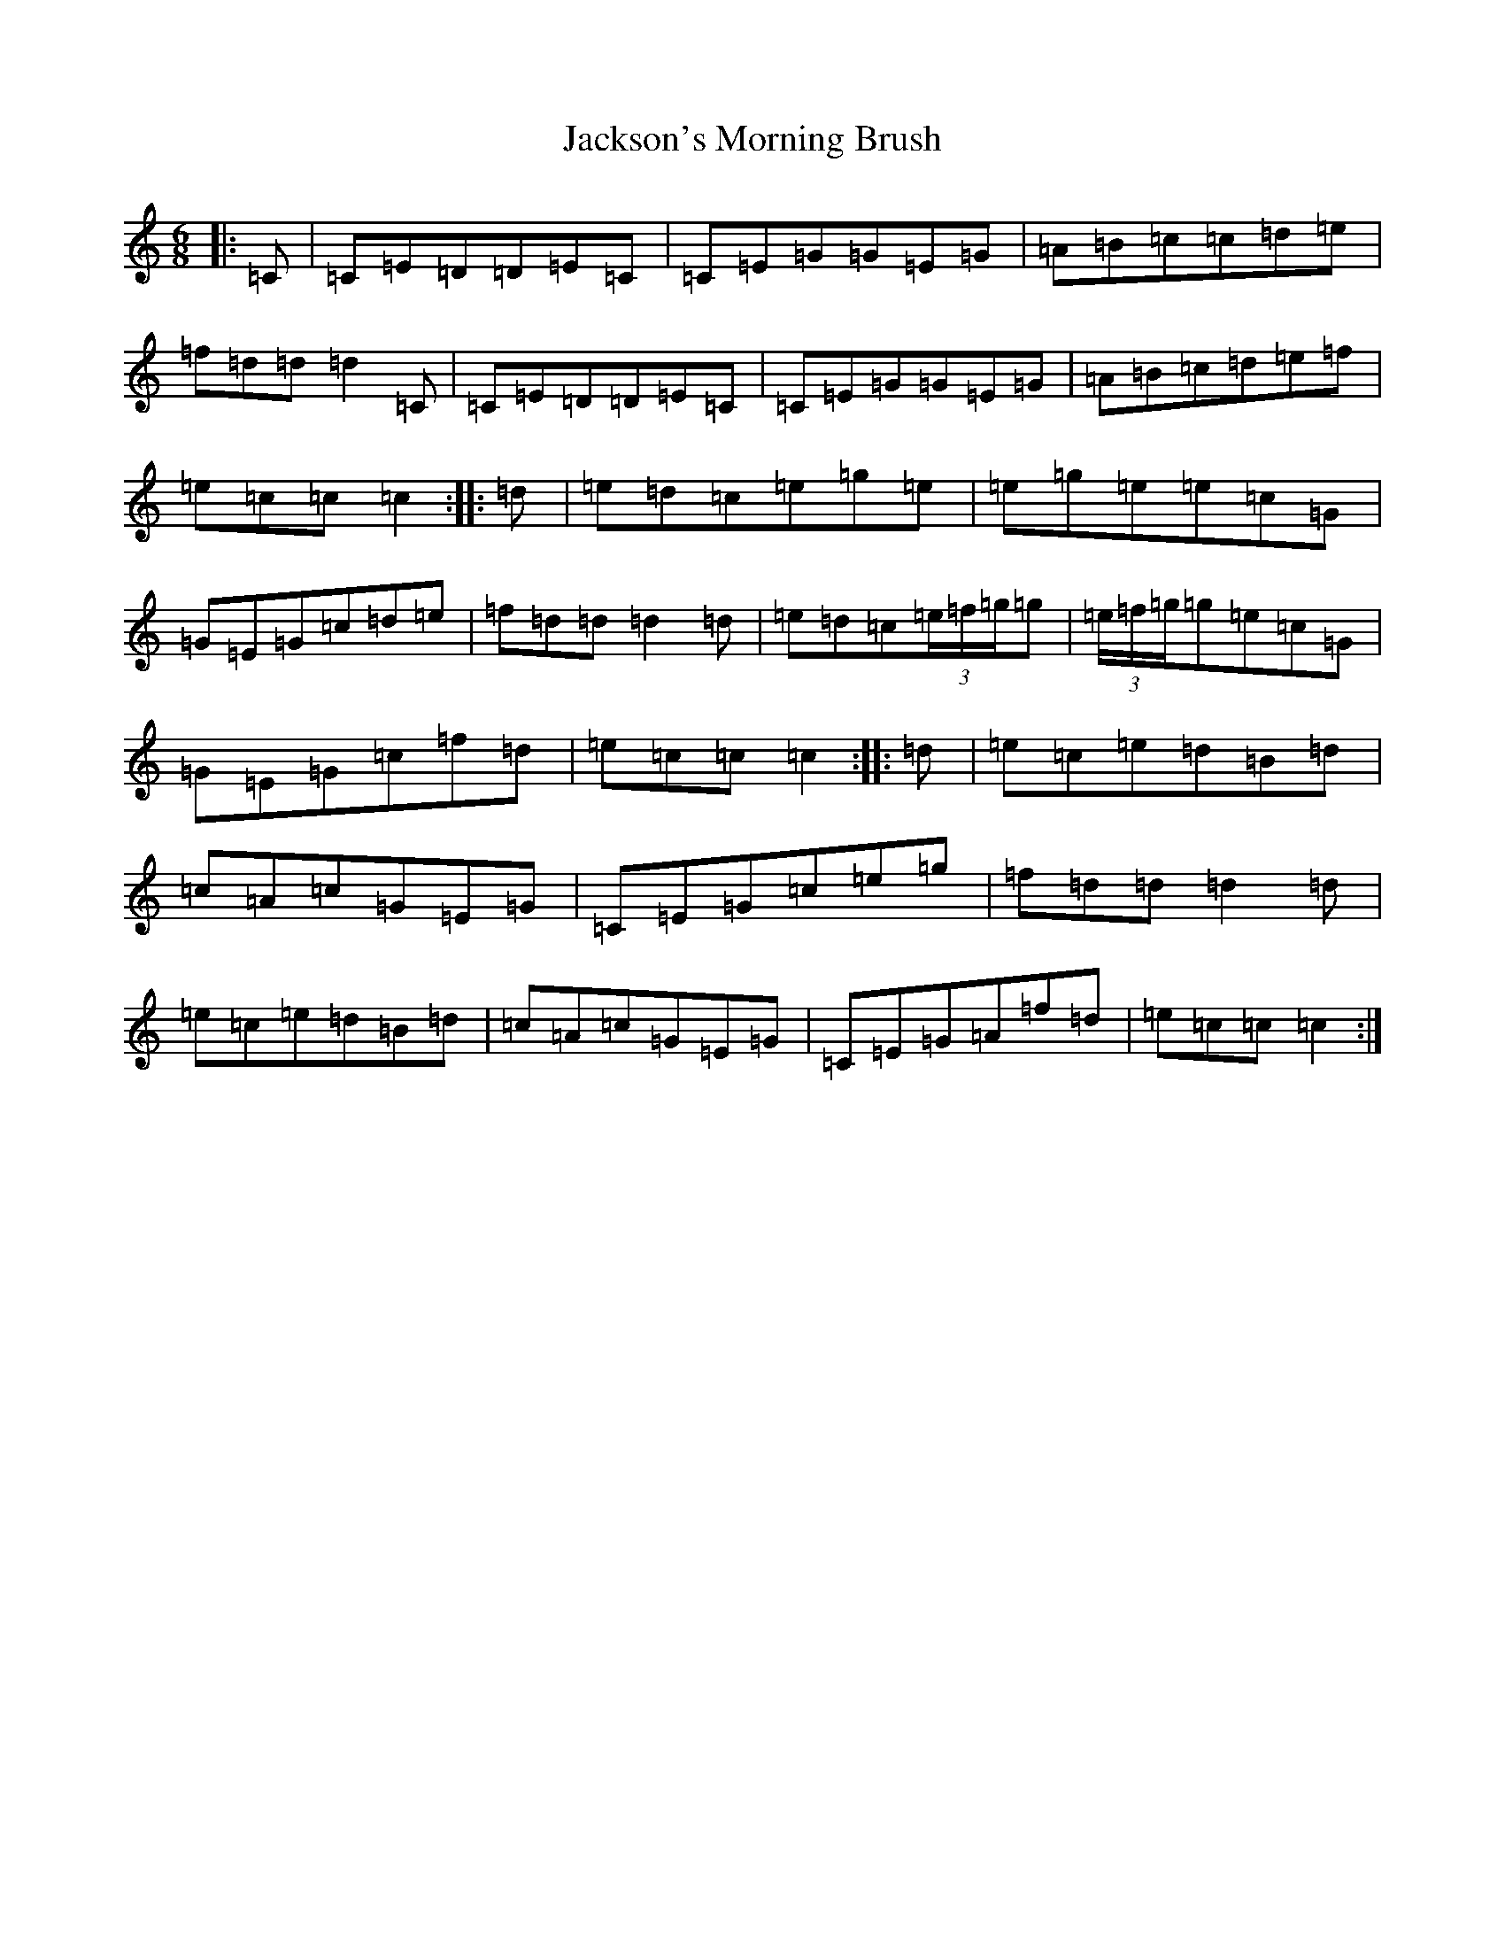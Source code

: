 X: 10172
T: Jackson's Morning Brush
S: https://thesession.org/tunes/2699#setting15936
R: jig
M:6/8
L:1/8
K: C Major
|:=C|=C=E=D=D=E=C|=C=E=G=G=E=G|=A=B=c=c=d=e|=f=d=d=d2=C|=C=E=D=D=E=C|=C=E=G=G=E=G|=A=B=c=d=e=f|=e=c=c=c2:||:=d|=e=d=c=e=g=e|=e=g=e=e=c=G|=G=E=G=c=d=e|=f=d=d=d2=d|=e=d=c(3=e/2=f/2=g/2=g|(3=e/2=f/2=g/2=g=e=c=G|=G=E=G=c=f=d|=e=c=c=c2:||:=d|=e=c=e=d=B=d|=c=A=c=G=E=G|=C=E=G=c=e=g|=f=d=d=d2=d|=e=c=e=d=B=d|=c=A=c=G=E=G|=C=E=G=A=f=d|=e=c=c=c2:|